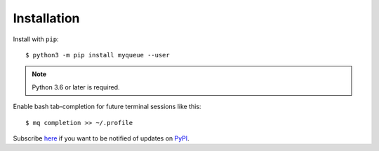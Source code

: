 ============
Installation
============

Install with ``pip``::

    $ python3 -m pip install myqueue --user

.. note::

    Python 3.6 or later is required.

Enable bash tab-completion for future terminal sessions like this::

    $ mq completion >> ~/.profile

Subscribe here_ if you want to be notified of updates on PyPI_.

.. _here: https://libraries.io/pypi/myqueue
.. _PyPI: https://pypi.org/project/myqueue/
